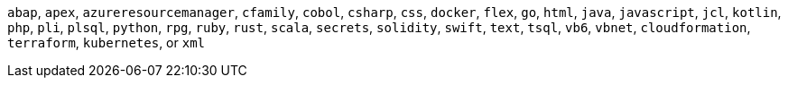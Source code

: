 `abap`, `apex`, `azureresourcemanager`, `cfamily`, `cobol`, `csharp`, `css`, `docker`, `flex`, `go`, `html`, `java`, `javascript`, `jcl`, `kotlin`, `php`, `pli`, `plsql`, `python`, `rpg`, `ruby`, `rust`, `scala`, `secrets`, `solidity`, `swift`, `text`, `tsql`, `vb6`, `vbnet`, `cloudformation`, `terraform`, `kubernetes`, or `xml`
